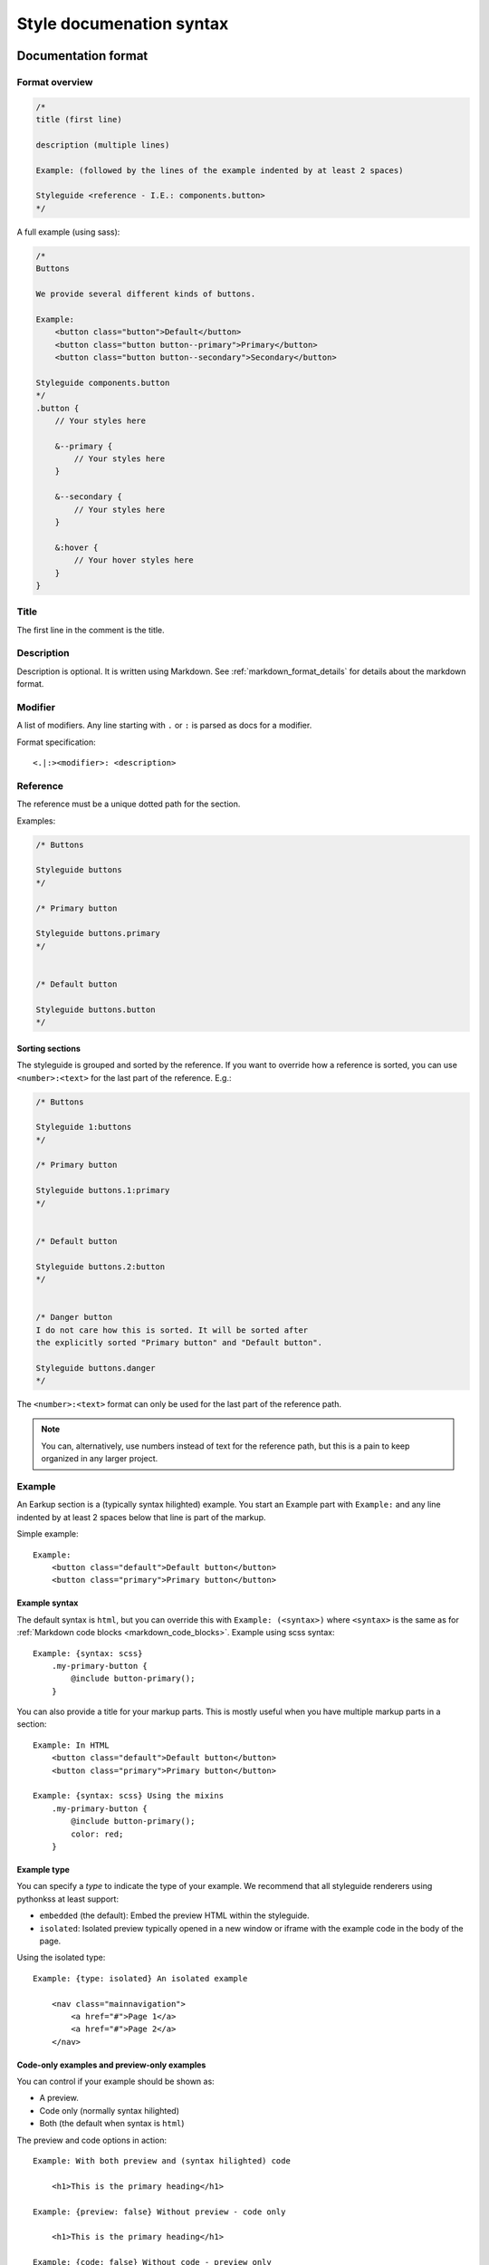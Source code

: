 #########################
Style documenation syntax
#########################


********************
Documentation format
********************

Format overview
===============

.. code-block:: css

    /*
    title (first line)

    description (multiple lines)

    Example: (followed by the lines of the example indented by at least 2 spaces)

    Styleguide <reference - I.E.: components.button>
    */


A full example (using sass):

.. code-block:: scss

    /*
    Buttons

    We provide several different kinds of buttons.

    Example:
        <button class="button">Default</button>
        <button class="button button--primary">Primary</button>
        <button class="button button--secondary">Secondary</button>

    Styleguide components.button
    */
    .button {
        // Your styles here

        &--primary {
            // Your styles here
        }

        &--secondary {
            // Your styles here
        }

        &:hover {
            // Your hover styles here
        }
    }


Title
=====
The first line in the comment is the title.


Description
===========
Description is optional. It is written using Markdown.
See :ref:`markdown_format_details` for details about the markdown format.


Modifier
========
A list of modifiers. Any line starting with ``.`` or ``:`` is parsed as docs for a modifier.

Format specification::

    <.|:><modifier>: <description>



Reference
=========
The reference must be a unique dotted path for the section.

Examples:

.. code-block:: scss

    /* Buttons

    Styleguide buttons
    */

    /* Primary button

    Styleguide buttons.primary
    */


    /* Default button

    Styleguide buttons.button
    */


Sorting sections
----------------
The styleguide is grouped and sorted by the reference. If you want to
override how a reference is sorted, you can use ``<number>:<text>`` for
the last part of the reference. E.g.:

.. code-block:: scss

    /* Buttons

    Styleguide 1:buttons
    */

    /* Primary button

    Styleguide buttons.1:primary
    */


    /* Default button

    Styleguide buttons.2:button
    */


    /* Danger button
    I do not care how this is sorted. It will be sorted after
    the explicitly sorted "Primary button" and "Default button".

    Styleguide buttons.danger
    */

The ``<number>:<text>`` format can only be used for the last part of the reference path.

.. note:: You can, alternatively, use numbers instead of text for the reference path,
    but this is a pain to keep organized in any larger project.


Example
=======
An Earkup section is a (typically syntax hilighted) example. You start an Example part
with ``Example:`` and any line indented by at least 2 spaces below that line is part of the markup.

Simple example::

    Example:
        <button class="default">Default button</button>
        <button class="primary">Primary button</button>


Example syntax
--------------

The default syntax is ``html``, but you can override this with ``Example: (<syntax>)``
where ``<syntax>`` is the same as for :ref:`Markdown code blocks <markdown_code_blocks>`.
Example using scss syntax::

    Example: {syntax: scss}
        .my-primary-button {
            @include button-primary();
        }

You can also provide a title for your markup parts. This is mostly useful when you
have multiple markup parts in a section::

    Example: In HTML
        <button class="default">Default button</button>
        <button class="primary">Primary button</button>

    Example: {syntax: scss} Using the mixins
        .my-primary-button {
            @include button-primary();
            color: red;
        }


Example type
------------

You can specify a *type* to indicate the type of your example. We recommend
that all styleguide renderers using pythonkss at least support:

- ``embedded`` (the default): Embed the preview HTML within the styleguide.
- ``isolated``: Isolated preview typically opened in a new window or iframe
  with the example code in the body of the page.

.. - ``fullpage``: Just like ``isolated``, but the example code is assumed to be a full HTML page.


Using the isolated type::

    Example: {type: isolated} An isolated example

        <nav class="mainnavigation">
            <a href="#">Page 1</a>
            <a href="#">Page 2</a>
        </nav>


Code-only examples and preview-only examples
--------------------------------------------
You can control if your example should be shown as:

- A preview.
- Code only (normally syntax hilighted)
- Both (the default when syntax is ``html``)

The preview and code options in action::

    Example: With both preview and (syntax hilighted) code

        <h1>This is the primary heading</h1>

    Example: {preview: false} Without preview - code only

        <h1>This is the primary heading</h1>

    Example: {code: false} Without code - preview only

        <h1>This is the primary heading</h1>

    Example: {syntax: css} Syntax other than HTML - preview is off by default!

        .stuff {
            color: red;
        }


.. _markdown_format_details:

***************
Markdown format
***************

Paragraphs
==========
Paragraphs are just one or more lines of consecutive text followed by one or more blank lines::

    Maecenas faucibus mollis interdum. Vestibulum id ligula porta felis euismod
    semper. Vestibulum id ligula porta felis euismod semper. Aenean lacinia
    bibendum nulla sed consectetur.

    Donec id elit non mi porta gravida at eget metus. Vestibulum id ligula
    porta felis euismod semper. Praesent commodo cursus magna, vel scelerisque
    nisl consectetur et.


Headings
========
.. code-block:: markdown

    # Largest heading
    ## Second largest heading
    ### Third heading

.. note:: In markdown, these formats normally would result in H1, H2 and H3 tags,
    but our parser converts these to H3, H4 and H5 to make it easier to integrate docs
    in a page. This is because the typical use case is to have a H1 at the top of the
    page and a H2 for each section. This means that any text in a description
    should be H3 to be semantically correct.

    To change this behavior, make a subclass of :class:`pythonkss.markdownformatter.MarkdownFormatter`,
    override :meth:`~pythonkss.markdownformatter.MarkdownFormatter.postprocess_html` and
    use your own MarkdownFormatter subclass with
    :meth:`pythonkss.section.Section.description` as input instead of using
    :meth:`pythonkss.section.Section.description_html`.


Text styles
===========
::

    *Italic text*
    _Italic text_

    **Bold text**
    __Bold text__


Links
=====
::

    Check out [http://example.com](The example website).


Lists
=====

Unordered lists (bullet lists)::

    * This
    * is
    * a
    * test

Ordered lists (numbered lists)::

    1. Item one
    2. Item two
    3. Item three


Definition lists::

    Apple
    :   Pomaceous fruit of plants of the genus Malus in
        the family Rosaceae.

    Orange
    :   The fruit of an evergreen tree of the genus Citrus.


Blockquotes
===========
::

    As stated on the first page of the 101 guide:

    > You have to learn to walk before you can learn how to run



HTML mixed with the Markdown
============================
We do not strip HTML from the markdown, so you can do stuff like this::

    Button style examples:

    - <button>Default button</button>
    - <button class="primary">Primary button</button>

Markdown syntax does not work within a HTML element.


Escape Markdown characters
==========================
If you want to use a special Markdown character in your document (such as
displaying literal asterisks), you can escape the character with a backslash.
Markdown will ignore the character directly after a backslash. Example::

    This is how the \_ (underscore) and \* asterisks characters look.


.. _markdown_code_blocks:

Code blocks
===========
You can easily show syntax highlighted code blocks::

    JavaScript:
    HTML:
    ``` html
    <h1 class="xlarge">Hello world</h1>
    ```

    CSS:
    ``` css
    body {
        background-color: pink;
        color: green;
        font-size: 80px;
    }
    ```

    SASS (scss):
    ```scss
    .button {
        font-size: 14px;
        padding: 6px 12px;
        &--large {
            font-size: 20px;
            padding: 10px 20px;
        }
    }
    ```

    LESS:
    ```less
    .button {
        font-size: 14px;
        padding: 6px 12px;
        &.button--large {
            font-size: 20px;
            padding: 10px 20px;
        }
    }
    ```

    ``` javascript
    function helloworld() {
        var message = "Hello World";
        console.log(message);
    }
    ```

    Not hilighted:
    ```
    for x in 1 through 3
        show x
    ```

We support `all languages supported by Pygments <http://pygments.org/languages/>`_.
The actual name of each language can be found in the `pygments lexer docs <http://pygments.org/docs/lexers/>`_.


***********************
Markdown format details
***********************
We use the [Markdown](http://pythonhosted.org/Markdown/) library with the following extensions:

- [sane_lists](http://pythonhosted.org/Markdown/extensions/sane_lists.html)
- [smart_strong](http://pythonhosted.org/Markdown/extensions/smart_strong.html)
- [def_list](http://pythonhosted.org/Markdown/extensions/definition_lists.html)
- [tables](http://pythonhosted.org/Markdown/extensions/tables.html)
- [smarty](http://pythonhosted.org/Markdown/extensions/smarty.html)
- [codehilite](http://pythonhosted.org/Markdown/extensions/code_hilite.html)
- [fenced_code](http://pythonhosted.org/Markdown/extensions/fenced_code_blocks.html)

Each of these extensions have extensive docs if you want to know more.


*****************************
Extending styleguide sections
*****************************
Lets say you are using a base theme, and you want to:

- Add some text to some of the sections in the base theme.
- Replace some of the sections with your own docs.

We actually provide 4 section types:

- **Styleguide**: The base docs for a section. As seen in all the examples previously in this guide.
- **StyleguideExtendBefore**: Extend the docs of a section adding the new docs *before* existing docs.
- **StyleguideExtendAfter**: Extend the docs of a section adding the new docs *after* existing docs.
- **StyleguideReplace**: Replace the docs for a section.


StyleguideExtendBefore and StyleguideExtendAfter
================================================
Any section using one of these section types will be merged with the base
docs for the section. This means that any:

- title
- description
- example

will be added before or after the original base docs for the section. They are merged as follows:

- Any title is added before or after the original title. The orignal and the
  added content is separated by a single space.
- Any description is added before or after the original description. The orignal and the
  added content is separated by two newline characters.
- Any examples is added before or after the original examples. Examples
  is a list, so for examples we just insert to the beginning or append to the
  end of the list.

Titles must be marked with ``Title: <new title here>``. This is bacause
the parser must have some way of knowing if you are overriding a description
or a title. Titles must still be on the first non-empty line of the comment.


Basic example
-------------

The following:

.. code-block:: scss

    /*
    Buttons

    We provide several different kinds of buttons.

    Example:
        <button class="button">Default</button>

    Styleguide components.button
    */


    /*
    Some extra description added after the original description!

    Example:
        <button class="button">An extra example added after the original example</button>

    Example:
        <button class="button">Another extra example added after the original example</button>

    StyleguideExtendAfter components.button
    */


    /*
    Some extra description added before the original description!

    Example:
        <button class="button">An extra example added before the original example</button>

    StyleguideExtendBefore components.button
    */

Will result in the ``components.button`` section ending up with the following content:

.. code-block:: scss

    /*
    Buttons

    Some extra description added before the original description!

    We provide several different kinds of buttons.

    Some extra description added after the original description!

    Example:
        <button class="button">An extra example added before the original example</button>

    Example:
        <button class="button">Default</button>

    Example:
        <button class="button">An extra example added after the original example</button>

    Example:
        <button class="button">Another extra example added after the original example</button>

    Styleguide components.button
    */


Adding a prefix and suffix to the title
---------------------------------------

The following:

.. code-block:: scss

    /*
    Buttons

    We provide several different kinds of buttons.

    Example:
        <button class="button">Default</button>

    Styleguide components.button
    */


    /*
    Title: DEPRECATED

    StyleguideExtendAfter components.button
    */


    /*
    Title: (do not use for new code)

    StyleguideExtendAfter components.button
    */


Will result in the ``components.button`` section ending up with the following content:

.. code-block:: scss

    /*
    DEPRECATED Buttons (do not use for new code)

    We provide several different kinds of buttons.

    Example:
        <button class="button">Default</button>

    Styleguide components.button
    */



StyleguideReplace
=================
A section of this type will replace any base section.

The following:

.. code-block:: scss

    /*
    Buttons

    We provide several different kinds of buttons.

    Example:
        <button class="button">Default</button>

    Styleguide components.button
    */

    /*
    Our buttons

    They are very cool.

    StyleguideReplace components.button
    */

Will result in the ``Styleguide components.button`` section beeing
replaced by the ``StyleguideReplace components.button`` section.
So the original will not be included in the style guide.


Parse order for extending styleguide sections
=============================================
To understand this, you need to understand about styleguide parse order:

    The styleguide parser gets one or more directories as input.
    If you only use one directory, you should not be messing around
    with extending at all because order can only be guaranteed
    per directory.

    If you provide multiple directories, they are parsed in the provided order.
    This means that all files in the first directory is parsed before
    parsing the second directory (and so on).

    So if you are extending a base theme, the base theme should be the first
    directory parsed, and your custom/extended styles should be last.

So with this in mind, you should be able to understand the rules when
extending styleguide sections:

- The last StyleguideReplace will replace any section with the same reference.
  If you have multiple StyleguideReplace, the last one will be used and
  all others is ignored.
- StyleguideReplace will ignore any StyleguideExtendBefore and StyleguideExtendAfter
  sections.
- The merge of StyleguideExtendBefore and StyleguideExtendAfter into normal sections
  is handled after all sections have been processed, so their order only matter
  in relation to other StyleguideExtendBefore and StyleguideExtendAfter. They are
  applied in the provided order. So if you have 3 directories of styles,
  with directory 2 and directory 3 both adding a StyleguideExtendAfter for the same
  section, the content from directory 2 is merged in first, and the content from directory
  3 is mergen in last.
